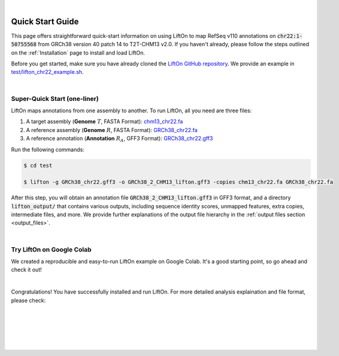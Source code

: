 
|

.. _quick-start:

Quick Start Guide
=================

This page offers straightforward quick-start information on using LiftOn to map RefSeq v110 annotations on :code:`chr22:1-50755568` from GRCh38 version 40 patch 14 to T2T-CHM13 v2.0. If you haven't already, please follow the steps outlined on the :ref:`Installation` page to install and load LiftOn.


Before you get started, make sure you have already cloned the `LiftOn GitHub repository <https://github.com/Kuanhao-Chao/LiftOn>`_. We provide an example in `test/lifton_chr22_example.sh <https://github.com/Kuanhao-Chao/LiftOn/tree/main/test/lifton_chr22_example.sh>`_.


|

.. _super-quick-start:

Super-Quick Start (one-liner)
+++++++++++++++++++++++++++++++++++


LiftOn maps annotations from one assembly to another. To run LiftOn, all you need are three files:

1. A target assembly (**Genome** :math:`T`, FASTA Format):  `chm13_chr22.fa <https://github.com/Kuanhao-Chao/LiftOn/tree/main/test/chm13_chr22.fa>`_
2. A reference assembly (**Genome** :math:`R`, FASTA Format): `GRCh38_chr22.fa <https://github.com/Kuanhao-Chao/LiftOn/tree/main/test/GRCh38_chr22.fa>`_
3. A reference annotation (**Annotation** :math:`R_A`, GFF3 Format): `GRCh38_chr22.gff3 <https://github.com/Kuanhao-Chao/LiftOn/tree/main/test/GRCh38_chr22.gff3>`_

Run the following commands:

.. code-block:: bash

    $ cd test

    $ lifton -g GRCh38_chr22.gff3 -o GRCh38_2_CHM13_lifton.gff3 -copies chm13_chr22.fa GRCh38_chr22.fa


After this step, you will obtain an annotation file :code:`GRCh38_2_CHM13_lifton.gff3` in GFF3 format, and a directory :code:`lifton_output/` that contains various outputs, including sequence identity scores, unmapped features, extra copies, intermediate files, and more. We provide further explanations of the output file hierarchy in the :ref:`output files section <output_files>`.


|

.. _google-colab:

Try LiftOn on Google Colab
+++++++++++++++++++++++++++++++++++

We created a reproducible and easy-to-run LiftOn example on Google Colab. It's a good starting point, so go ahead and check it out!


.. image:: https://colab.research.google.com/assets/colab-badge.svg
    :target: https://colab.research.google.com/github/Kuanhao-Chao/LiftOn/blob/main/notebook/lifton_example.ipynb


|

Congratulations! You have successfully installed and run LiftOn. For more detailed analysis explaination and file format, please check:

.. seealso::
    
    * :ref:`same_species-section`

    * :ref:`close_species-section`

    * :ref:`distant_species-section`

|
|
|
|
|


.. image:: ../_images/jhu-logo-dark.png
   :alt: My Logo
   :class: logo, header-image only-light
   :align: center

.. image:: ../_images/jhu-logo-white.png
   :alt: My Logo
   :class: logo, header-image only-dark
   :align: center